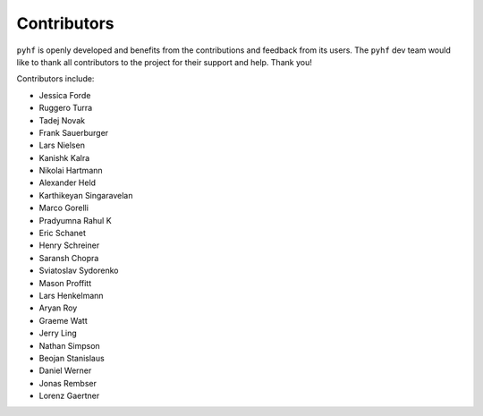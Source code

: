 Contributors
============

``pyhf`` is openly developed and benefits from the contributions and feedback
from its users.
The ``pyhf`` dev team would like to thank all contributors to the project for
their support and help.
Thank you!

Contributors include:

- Jessica Forde
- Ruggero Turra
- Tadej Novak
- Frank Sauerburger
- Lars Nielsen
- Kanishk Kalra
- Nikolai Hartmann
- Alexander Held
- Karthikeyan Singaravelan
- Marco Gorelli
- Pradyumna Rahul K
- Eric Schanet
- Henry Schreiner
- Saransh Chopra
- Sviatoslav Sydorenko
- Mason Proffitt
- Lars Henkelmann
- Aryan Roy
- Graeme Watt
- Jerry Ling
- Nathan Simpson
- Beojan Stanislaus
- Daniel Werner
- Jonas Rembser
- Lorenz Gaertner
